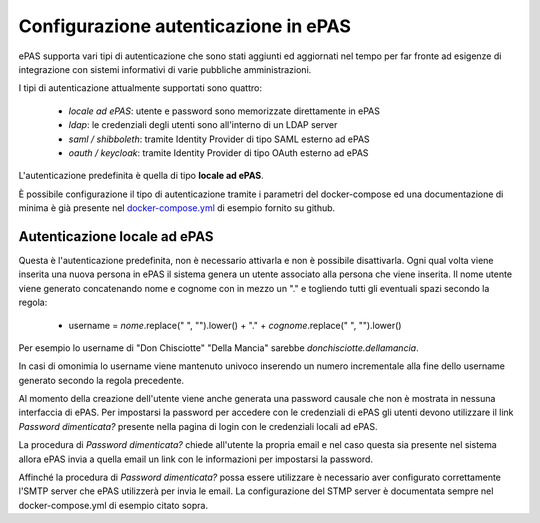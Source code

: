 Configurazione autenticazione in ePAS
=====================================

ePAS supporta vari tipi di autenticazione che sono stati aggiunti ed aggiornati
nel tempo per far fronte ad esigenze di integrazione con sistemi informativi
di varie pubbliche amministrazioni.

I tipi di autenticazione attualmente supportati sono quattro:

 - *locale ad ePAS*: utente e password sono memorizzate direttamente in ePAS
 - *ldap*: le credenziali degli utenti sono all'interno di un LDAP server
 - *saml / shibboleth*: tramite Identity Provider di tipo SAML esterno ad ePAS
 - *oauth / keycloak*: tramite Identity Provider di tipo OAuth esterno ad ePAS

L'autenticazione predefinita è quella di tipo **locale ad ePAS**.

È possibile configurazione il tipo di autenticazione tramite i parametri del
docker-compose ed una documentazione di minima è già presente nel 
`docker-compose.yml <https://github.com/consiglionazionaledellericerche/epas/blob/main/docker-compose.yml>`_
di esempio fornito su github.

Autenticazione locale ad ePAS
-----------------------------

Questa è l'autenticazione predefinita, non è necessario attivarla e non è possibile disattivarla.
Ogni qual volta viene inserita una nuova persona in ePAS il sistema genera un utente associato
alla persona che viene inserita.
Il nome utente viene generato concatenando nome e cognome con in mezzo un "." e togliendo
tutti gli eventuali spazi secondo la regola:

 - username = *nome*.replace(" ", "").lower() + "." + *cognome*.replace(" ", "").lower()

Per esempio lo username di "Don Chisciotte" "Della Mancia" sarebbe *donchisciotte.dellamancia*.

In casi di omonimia lo username viene mantenuto univoco inserendo un numero incrementale alla fine
dello username generato secondo la regola precedente.

Al momento della creazione dell'utente viene anche generata una password causale che non è mostrata
in nessuna interfaccia di ePAS.
Per impostarsi la password per accedere con le credenziali di ePAS gli utenti devono utilizzare
il link *Password dimenticata?* presente nella pagina di login con le credenziali locali ad ePAS.

La procedura di *Password dimenticata?* chiede all'utente la propria email e nel caso questa sia
presente nel sistema allora ePAS invia a quella email un link con le informazioni per impostarsi
la password.

Affinché la procedura di *Password dimenticata?* possa essere utilizzare è necessario aver
configurato correttamente l'SMTP server che ePAS utilizzerà per invia le email.
La configurazione del STMP server è documentata sempre nel docker-compose.yml di esempio citato sopra.



